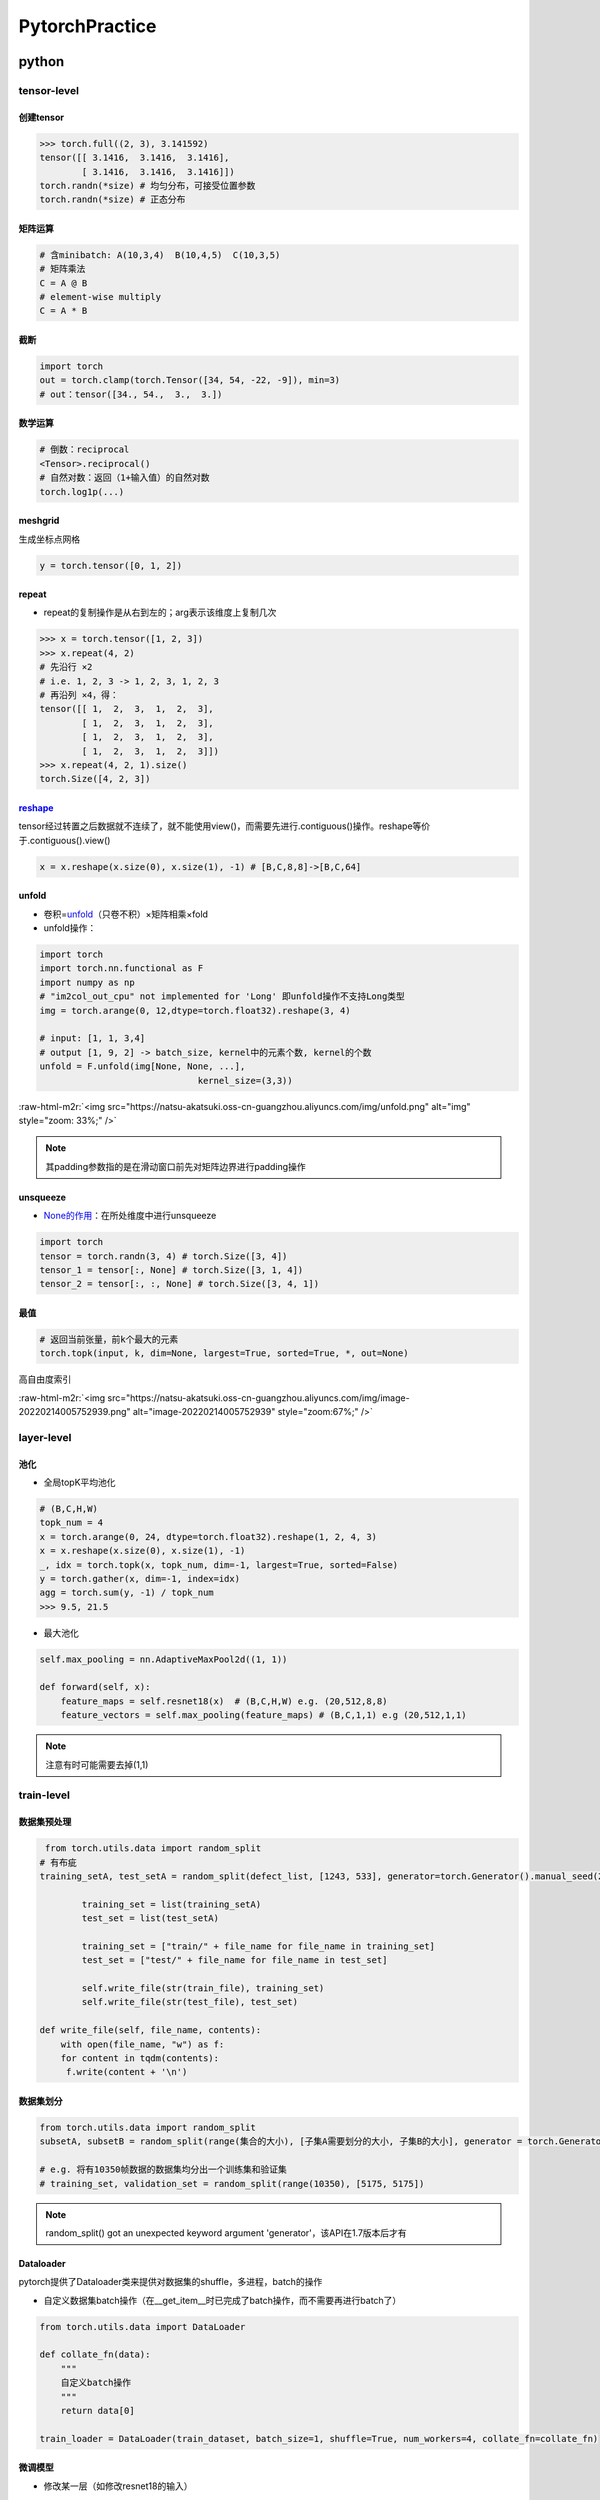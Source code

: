 .. role:: raw-html-m2r(raw)
   :format: html


PytorchPractice
===============

python
------

tensor-level
^^^^^^^^^^^^

创建tensor
~~~~~~~~~~

.. code-block:: python

   >>> torch.full((2, 3), 3.141592)
   tensor([[ 3.1416,  3.1416,  3.1416],
           [ 3.1416,  3.1416,  3.1416]])
   torch.randn(*size) # 均匀分布，可接受位置参数
   torch.randn(*size) # 正态分布

矩阵运算
~~~~~~~~

.. code-block:: python

   # 含minibatch: A(10,3,4)  B(10,4,5)  C(10,3,5)
   # 矩阵乘法
   C = A @ B 
   # element-wise multiply
   C = A * B

截断
~~~~

.. code-block:: python

   import torch
   out = torch.clamp(torch.Tensor([34, 54, -22, -9]), min=3)
   # out：tensor([34., 54.,  3.,  3.])

数学运算
~~~~~~~~

.. code-block:: python

   # 倒数：reciprocal
   <Tensor>.reciprocal()
   # 自然对数：返回（1+输入值）的自然对数
   torch.log1p(...)

meshgrid
~~~~~~~~

生成坐标点网格

.. code-block:: python

   y = torch.tensor([0, 1, 2])

repeat
~~~~~~


* repeat的复制操作是从右到左的；arg表示该维度上复制几次

.. code-block:: python

   >>> x = torch.tensor([1, 2, 3])
   >>> x.repeat(4, 2) 
   # 先沿行 ×2  
   # i.e. 1, 2, 3 -> 1, 2, 3, 1, 2, 3
   # 再沿列 ×4，得：
   tensor([[ 1,  2,  3,  1,  2,  3],
           [ 1,  2,  3,  1,  2,  3],
           [ 1,  2,  3,  1,  2,  3],
           [ 1,  2,  3,  1,  2,  3]])
   >>> x.repeat(4, 2, 1).size()
   torch.Size([4, 2, 3])

`reshape <https://blog.csdn.net/xinjieyuan/article/details/105232802>`_
~~~~~~~~~~~~~~~~~~~~~~~~~~~~~~~~~~~~~~~~~~~~~~~~~~~~~~~~~~~~~~~~~~~~~~~~~~~

tensor经过转置之后数据就不连续了，就不能使用view()，而需要先进行.contiguous()操作。reshape等价于.contiguous().view()

.. code-block:: python

   x = x.reshape(x.size(0), x.size(1), -1) # [B,C,8,8]->[B,C,64]

unfold
~~~~~~


* 卷积=\ `unfold <https://pytorch.org/docs/stable/generated/torch.nn.Unfold.html?highlight=unfold#torch.nn.Unfold>`_\ （只卷不积）×矩阵相乘×fold
* unfold操作：

.. code-block:: python

   import torch
   import torch.nn.functional as F
   import numpy as np
   # "im2col_out_cpu" not implemented for 'Long' 即unfold操作不支持Long类型
   img = torch.arange(0, 12,dtype=torch.float32).reshape(3, 4)

   # input: [1, 1, 3,4]
   # output [1, 9, 2] -> batch_size, kernel中的元素个数, kernel的个数
   unfold = F.unfold(img[None, None, ...],
                                 kernel_size=(3,3))

:raw-html-m2r:`<img src="https://natsu-akatsuki.oss-cn-guangzhou.aliyuncs.com/img/unfold.png" alt="img" style="zoom: 33%;" />`

.. note:: 其padding参数指的是在滑动窗口前先对矩阵边界进行padding操作


unsqueeze
~~~~~~~~~


* `None的作用 <https://blog.csdn.net/jmu201521121021/article/details/103773501>`_\ ：在所处维度中进行unsqueeze

.. code-block:: python

   import torch
   tensor = torch.randn(3, 4) # torch.Size([3, 4])
   tensor_1 = tensor[:, None] # torch.Size([3, 1, 4])
   tensor_2 = tensor[:, :, None] # torch.Size([3, 4, 1])

最值
~~~~

.. code-block:: python

   # 返回当前张量，前k个最大的元素
   torch.topk(input, k, dim=None, largest=True, sorted=True, *, out=None)

高自由度索引

.. prompt:: bash $,# auto

   # input矩阵和index矩阵需要相同的数目的维度（如都是二维）；另外index.size(d) <= input.size(d)
   torch.gather(input, dim, index, *, sparse_grad=False, out=None) → Tensor

:raw-html-m2r:`<img src="https://natsu-akatsuki.oss-cn-guangzhou.aliyuncs.com/img/image-20220214005752939.png" alt="image-20220214005752939" style="zoom:67%;" />`

layer-level
^^^^^^^^^^^

池化
~~~~


* 全局topK平均池化

.. code-block:: python

   # (B,C,H,W)
   topk_num = 4
   x = torch.arange(0, 24, dtype=torch.float32).reshape(1, 2, 4, 3)
   x = x.reshape(x.size(0), x.size(1), -1)
   _, idx = torch.topk(x, topk_num, dim=-1, largest=True, sorted=False)
   y = torch.gather(x, dim=-1, index=idx)
   agg = torch.sum(y, -1) / topk_num
   >>> 9.5, 21.5


* 最大池化

.. code-block:: python

   self.max_pooling = nn.AdaptiveMaxPool2d((1, 1))

   def forward(self, x):
       feature_maps = self.resnet18(x)  # (B,C,H,W) e.g. (20,512,8,8)
       feature_vectors = self.max_pooling(feature_maps) # (B,C,1,1) e.g (20,512,1,1)

.. note:: 注意有时可能需要去掉(1,1)


train-level
^^^^^^^^^^^

数据集预处理
~~~~~~~~~~~~

.. code-block:: python

    from torch.utils.data import random_split
   # 有布疵
   training_setA, test_setA = random_split(defect_list, [1243, 533], generator=torch.Generator().manual_seed(233))

           training_set = list(training_setA)
           test_set = list(test_setA)

           training_set = ["train/" + file_name for file_name in training_set]
           test_set = ["test/" + file_name for file_name in test_set]

           self.write_file(str(train_file), training_set)
           self.write_file(str(test_file), test_set)

   def write_file(self, file_name, contents):
       with open(file_name, "w") as f:
       for content in tqdm(contents):
        f.write(content + '\n')

数据集划分
~~~~~~~~~~

.. code-block:: python

   from torch.utils.data import random_split
   subsetA, subsetB = random_split(range(集合的大小), [子集A需要划分的大小, 子集B的大小], generator = torch.Generator().manual_seed(42))

   # e.g. 将有10350帧数据的数据集均分出一个训练集和验证集
   # training_set, validation_set = random_split(range(10350), [5175, 5175])

.. note:: random_split() got an unexpected keyword argument 'generator'，该API在1.7版本后才有


Dataloader
~~~~~~~~~~

pytorch提供了Dataloader类来提供对数据集的shuffle，多进程，batch的操作


* 自定义数据集batch操作（在__get_item__时已完成了batch操作，而不需要再进行batch了）

.. code-block:: python

   from torch.utils.data import DataLoader

   def collate_fn(data):
       """
       自定义batch操作
       """
       return data[0]

   train_loader = DataLoader(train_dataset, batch_size=1, shuffle=True, num_workers=4, collate_fn=collate_fn)

微调模型
~~~~~~~~


* 修改某一层（如修改resnet18的输入）

.. code-block:: python

   from torchvision.models import resnet18 
   from torch import nn

   # 导入模型，由于任务差别大，所以不采用预训练
   backbone = resnet18(pretrained=False, progress=True)  
   # 修改相关插件
   backbone.conv1 = nn.Conv2d(in_channels=,
                              out_channels=,
                              kernel_size=,
                              stride=, 
                              padding=,
                              bias=
                              )

优化策略
~~~~~~~~


* Adam, SGD

.. code-block:: python

   import torch.optim as optim
   optimizer = optim.SGD(model.parameters(), lr=0.01, momentum=0.9)
   optimizer = optim.Adam([var1, var2], lr = 0.0001, betas=(0.9, 0.999))
   self.optimizer_D_B = torch.optim.Adam(self.netD_B.parameters(), lr=opt.lr, betas=(opt.beta1, 0.999))

   # scheduler.step() # 随周期学习率进行衰减式更新
   # optimizer.step() # 模型参数更新

hook获取feature map
~~~~~~~~~~~~~~~~~~~

.. code-block:: python

   def get_saliency_map(module, input, output):
       """
       可视化feature map
       :param module:
       :param input:
       :param output:
       :return:
       """
       saliency_map = input[0].clone().detach().cpu()
       saliency_map = np.array(saliency_map)[0][0]
       saliency_map = np.uint8(saliency_map * 255)  # Scale between 0-255 to visualize
       saliency_map = cv2.resize(saliency_map, (256, 256))

   model.relu_featuremap.register_forward_hook(get_saliency_map)

参考资料：


* `register_forward_hook简单用法 <https://blog.csdn.net/qq_40714949/article/details/114702690>`_

Debug
^^^^^


* 验证调试模型输入和输出（用torchsummary可看更详细的输入输出信息）

.. code-block:: python

   model = USNet()  # pretrained参数默认是False,为了代码清晰，最好还是加上参数赋值.
   # print(model)
   input = torch.randn(20, 1, 256, 256)  # 打印网络结构
   output = model(input)
   # print(output.size())
   print(output) # (20,2)


* （类型错误）RuntimeError: result type Byte can't be cast to the desired output type Bool

.. code-block:: python

   [error] opp_labels = (box_preds[..., -1] > 0) ^ dir_labels.byte()
   [right] opp_labels = (box_preds[..., -1] > 0) ^ dir_labels.bool()


* （资源受限）RuntimeError：dataloader's worker is out of shm, raise your shm.

在docker中运行，资源受限，创建容器时加入--ipc=host或--shm_size=8G(默认是64M)

c++
---

`安装 <https://pytorch.org/get-started/locally/>`_
^^^^^^^^^^^^^^^^^^^^^^^^^^^^^^^^^^^^^^^^^^^^^^^^^^^^^^


* 安装libtorch

.. prompt:: bash $,# auto

   # 根据对应的cuda,gcc版本进行安装（至少需要11.3）
   # 最新的gcc应该使用cxx11 ABI
   $ wget -c https://download.pytorch.org/libtorch/cu113/libtorch-cxx11-abi-shared-with-deps-1.10.2%2Bcu113.zip -O libtorch.zip
   $ unzip libtorch.zip

----

**NOTE**


* 不使用最新的cuda版本或有如下错误（没该新的函数，from cuda11.3）libtorch_cuda_cpp.so: undefined reference to`cudaStreamUpdateCaptureDependencies@libcudart.so.11.0'
* 不使用\ **cxx11**\ 而是用\ **pre-cxx**\ ，会在cuda可执行文件链接时出现链接错误：

.. code-block:: cmake

   cuda_add_executable(<target_name> <file>.cu) 
   target_link_libraries(<target_name> ${TORCH_LIBRARIES})

   # undefined reference to `c10::detail::torchCheckFail(char const*, char const*, unsigned int, std::__cxx11::basic_string<char, std::char_traits<char>, std::allocator<char> > const&)'

----

tensor-level
^^^^^^^^^^^^

`创建tensor <https://pytorch.org/cppdocs/notes/tensor_creation.html>`_
~~~~~~~~~~~~~~~~~~~~~~~~~~~~~~~~~~~~~~~~~~~~~~~~~~~~~~~~~~~~~~~~~~~~~~~~~~

.. code-block:: c++

   torch::Tensor tensorA = torch::arange(1, 10);
   torch::ones(10, torch::dtype(torch::kFloat32).layout(torch::kStrided).device(torch::kCUDA, 1))

读写Tensor
~~~~~~~~~~


* 创建Tensor

方法一：直接创建Tensor再在Tensor上赋值
方法二：创建好数组后再from_blob让Tensor指向该内存空间（效率更高）


* 访问Tensor

方法一：直接访问

方法二：accessor（效率更好）

.. note:: 相关依据参考如下 `测评 <https://blog.csdn.net/weixin_41496173/article/details/117366210>`_



* template

.. code-block:: c++

   at::Tensor tensorA = torch::arange(1, 13, torch::TensorOptions(torch::kFloat32));
   at::Tensor tensorB = torch::arange(1, 13, torch::TensorOptions(torch::kFloat32));
   at::Tensor tensorC = tensorA + tensorB;

   // template: dimensions number
   auto tensorC_view = tensorC.accessor<float, 1>();
   for (int i = 0; i < tensorC_view.size(0); i++) {
    std::cout << tensorC_view[i] << std::endl;
   }

   // 判断其device
   torch::Tensor tensor = torch::rand({3,4});
   std::cout << tensor.device() << std::endl;

`tensor索引 <https://pytorch.org/cppdocs/notes/tensor_indexing.html>`_
~~~~~~~~~~~~~~~~~~~~~~~~~~~~~~~~~~~~~~~~~~~~~~~~~~~~~~~~~~~~~~~~~~~~~~~~~~

.. code-block:: cpp

   at::Tensor tensorA = torch::arange(1, 13, torch::TensorOptions(torch::kFloat32));
   at::Tensor tensorB = torch::arange(1, 13, torch::TensorOptions(torch::kFloat32));
   at::Tensor tensorC = tensorA + tensorB;

   // tensorC[1:3]
   auto tensorC_slice = tensorC.index({Slice(1, 3)});
   auto tensorC_slice_view = tensorC_slice.accessor<float, 1>();
   for (int i = 0; i < tensorC_slice.size(0); i++) {
    std::cout << tensorC_slice_view[i] << std::endl;
   }

   // output:
   // 4
   // 6

.. list-table::
   :header-rows: 1

   * - python
     - c++
   * - [:,:,idx_list]
     - {Slice(),Slice(),idx_list}


CPU2GPU
~~~~~~~

.. code-block:: c++

   auto cuda_available = torch::cuda::is_available();
   torch::Device device(cuda_available ? torch::kCUDA : torch::kCPU);
   <tensor_object>.to(device)

获尺寸
~~~~~~

.. code-block:: cpp

   torch::Tensor tensor_rand = torch::rand({2, 3})
   std::cout << at::size(tensor_rand, 0) << std::endl;

类型转换
~~~~~~~~


* template

.. code-block:: c++

   // tensor类型转换
   <tensor_obj>.to(at::kFloat);

   // 构建张量时指定
   at::Tensor votes =
         torch::ones_like(topklabel_idx, at::TensorOptions(range_img.scalar_type()));


* table

.. list-table::
   :header-rows: 1

   * - 类型转换
     - 描述
   * - cuda->at::Tensor
     - 
   * - at::Tensor->cuda
     - 创建tensor后使用packed_accessor属性；核函数使用对应的参数
   * - c++ arr->at::Tensor
     - torch::from_blob()
   * - at::Tensor->c++ arr
     - accessor


hardware-level
^^^^^^^^^^^^^^

判断GPU是否可用
~~~~~~~~~~~~~~~

.. code-block:: c++

   auto cuda_available = torch::cuda::is_available();
   torch::Device device(cuda_available ? torch::kCUDA : torch::kCPU);
   std::cout << (cuda_available ? "CUDA available. Infering on GPU." : "Infering on CPU.") << '\n';
   device = torch.device('cuda' if torch.cuda.is_available() else 'cpu')

library-level
^^^^^^^^^^^^^

`查看库版本信息 <https://pytorch.org/cppdocs/notes/versioning.html>`_
~~~~~~~~~~~~~~~~~~~~~~~~~~~~~~~~~~~~~~~~~~~~~~~~~~~~~~~~~~~~~~~~~~~~~~~~~

.. code-block:: c++

   #include <torch/torch.h>
   #include <iostream>

   int main() {
     std::cout << "PyTorch version from parts: "
       << TORCH_VERSION_MAJOR << "."
       << TORCH_VERSION_MINOR << "."
       << TORCH_VERSION_PATCH << std::endl;
     std::cout << "PyTorch version: " << TORCH_VERSION << std::endl;
   }

实战
^^^^


* 打印tensor，看数据情况

.. code-block:: c++

   #include <iostream>
   #include <torch/torch.h>
   using namespace std;

   int main() {
     at::Tensor tensor =
         torch::arange(1, 13, torch::TensorOptions(torch::kFloat32));
     cout << tensor.sizes() << endl;
     cout << tensor.sizes()[0] << endl;
     cout << tensor.size(0) << endl;
     cout << tensor << endl; // 等价于 at::print(tensor);


   }

   // [12]
   // 12
   // 12
   //  1
   // ....
   // 11
   // 12
   // [ CPUFloatType{12} ]

Q&A
---

model.eval()和model.train()的区别
^^^^^^^^^^^^^^^^^^^^^^^^^^^^^^^^^

前者能够使网络的BN层和dropout层失效

difference between Aten and torch library
^^^^^^^^^^^^^^^^^^^^^^^^^^^^^^^^^^^^^^^^^


* Torch库算是Aten库的上层封装

:raw-html-m2r:`<img src="https://natsu-akatsuki.oss-cn-guangzhou.aliyuncs.com/img/image-20220118102156583.png" alt="image-20220118102156583" style="zoom:67%;" />`


* 其构建的Tensor有差别吗？\ `没有 <https://github.com/pytorch/pytorch/issues/14257>`_\ ，建议用torch namespace


.. image:: https://natsu-akatsuki.oss-cn-guangzhou.aliyuncs.com/img/image-20220118102605290.png
   :target: https://natsu-akatsuki.oss-cn-guangzhou.aliyuncs.com/img/image-20220118102605290.png
   :alt: image-20220118102605290


.. code-block:: c++

   // the same
   torch::Tensor tensor_ones = torch::ones({2, 3});
   at::Tensor tensor_ones_at = torch::ones({2, 3});

version compatibility
^^^^^^^^^^^^^^^^^^^^^


* **error:** no matching function for call to ‘\ **torch::jit::RegisterOperators::RegisterOperators(const char [28], <**\ unresolved overloaded function type>)’

..

   ≥1.4的版本的pytorch将 ``torch::jit::RegisterOperators::RegisterOperators`` 改为了\ ``torch::RegisterOperators::RegisterOperators``


转置时数据在内存上是怎么变换的？
^^^^^^^^^^^^^^^^^^^^^^^^^^^^^^^^

Tensor的数据存储时本质上是存储在一个一维数组上（称为Storage）；要索引相关的值，则需要stride等属性。当进行转置时，Storage这个一维数组上的数值不变，只是修改stride属性。

`Failed to compute shorthash for libnvrtc.so <https://blog.csdn.net/xzq1207105685/article/details/117400187>`_
^^^^^^^^^^^^^^^^^^^^^^^^^^^^^^^^^^^^^^^^^^^^^^^^^^^^^^^^^^^^^^^^^^^^^^^^^^^^^^^^^^^^^^^^^^^^^^^^^^^^^^^^^^^^^^^^^^

.. code-block:: cmake

   find_package(PythonInterp REQUIRED)

CUDA error: invalid resource handle
^^^^^^^^^^^^^^^^^^^^^^^^^^^^^^^^^^^

这种方法仅适用于CPU的数据，对GPU数据做该种操作，则会有如上问题。


.. image:: https://natsu-akatsuki.oss-cn-guangzhou.aliyuncs.com/img/image-20220221181013297.png
   :target: https://natsu-akatsuki.oss-cn-guangzhou.aliyuncs.com/img/image-20220221181013297.png
   :alt: image-20220221181013297


对核函数的返回值取from_blob，其值为0
^^^^^^^^^^^^^^^^^^^^^^^^^^^^^^^^^^^^

对核函数的返回的数据无效，此cuda指torch的cu，而不是nvidia的cuda

:raw-html-m2r:`<img src="https://natsu-akatsuki.oss-cn-guangzhou.aliyuncs.com/img/image-20220221191136807.png" alt="image-20220221191136807" style="zoom:80%;" />`

utils
-----

outline
^^^^^^^

.. list-table::
   :header-rows: 1

   * - tool
     - description
   * - `snooper <https://github.com/zasdfgbnm/TorchSnooper>`_
     - pytorch或会提供报错信息，但可能并不知道具体是哪个张量出问题，可用这个库来打印每个张量的shape, device, type信息
   * - tensorboard
     - 可视化训练进展
   * - `torchsummary <https://github.com/sksq96/pytorch-summary>`_
     - 查看模型参数和输入输出
   * - `netron <https://github.com/lutzroeder/netron>`_
     - 模型可视化


`snooper <https://github.com/zasdfgbnm/TorchSnooper>`_
^^^^^^^^^^^^^^^^^^^^^^^^^^^^^^^^^^^^^^^^^^^^^^^^^^^^^^^^^^

.. code-block:: python

   import torch
   import torchsnooper

   @torchsnooper.snoop()
   def myfunc(mask, x):
       y = torch.zeros(6, device='cuda')
       # Copies elements from source into self tensor at positions where the mask is True.
       y.masked_scatter_(mask, x)
       return y


   with torchsnooper.snoop():
       mask = torch.tensor([0, 1, 0, 1, 1, 0], device='cuda')
       source = torch.tensor([1.0, 2.0, 3.0], device='cuda')
       y = myfunc(mask, source)

`tensorboard <https://pytorch.org/tutorials/recipes/recipes/tensorboard_with_pytorch.html>`_
^^^^^^^^^^^^^^^^^^^^^^^^^^^^^^^^^^^^^^^^^^^^^^^^^^^^^^^^^^^^^^^^^^^^^^^^^^^^^^^^^^^^^^^^^^^^^^^^


* 安装

.. prompt:: bash $,# auto

   $ pip install tensorboard
   # 可视化
   $ tensorboard --logdir=<导出的文件夹名>


* template

.. code-block:: python

   import torch
   from torch.utils.tensorboard import SummaryWriter
   writer = SummaryWriter(log_dir="文件夹名"，comment="后缀名") # 调用后即生成相应的文件夹

   # 记录损失值
   writer.add_scalar("Loss/train", loss, epoch)

   write.close()

`torchsummary <https://github.com/sksq96/pytorch-summary>`_
^^^^^^^^^^^^^^^^^^^^^^^^^^^^^^^^^^^^^^^^^^^^^^^^^^^^^^^^^^^^^^^

.. code-block:: python

   from torchsummary import summary
   device = torch.device("cuda" if torch.cuda.is_available() else "cpu") # PyTorch v0.4.0
   model = Net().to(device)
   summary(model, input_size=(channels, H, W))

